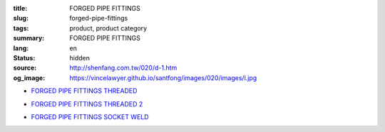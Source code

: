 :title: FORGED PIPE FITTINGS
:slug: forged-pipe-fittings
:tags: product, product category
:summary: FORGED PIPE FITTINGS
:lang: en
:status: hidden
:source: http://shenfang.com.tw/020/d-1.htm
:og_image: https://vincelawyer.github.io/santfong/images/020/images/l.jpg


- `FORGED PIPE FITTINGS THREADED <{filename}forged-pipe-fittings-threaded.rst>`_

  .. image:: {filename}/images/020/images/l.jpg
     :name: http://shenfang.com.tw/020/images/L.JPG
     :alt: product
     :class: product-image-thumbnail

  .. image:: {filename}/images/020/images/45el.jpg
     :name: http://shenfang.com.tw/020/images/45EL.JPG
     :alt: product
     :class: product-image-thumbnail

  .. image:: {filename}/images/020/images/c.jpg
     :name: http://shenfang.com.tw/020/images/C.JPG
     :alt: product
     :class: product-image-thumbnail

- `FORGED PIPE FITTINGS THREADED 2 <{filename}forged-pipe-fittings-threaded-2.rst>`_

  .. image:: {filename}/images/020/images/56-1.jpg
     :name: http://shenfang.com.tw/020/images/56-1.jpg
     :alt: product
     :class: product-image-thumbnail

  .. image:: {filename}/images/020/images/56-6.jpg
     :name: http://shenfang.com.tw/020/images/56-6.jpg
     :alt: product
     :class: product-image-thumbnail

  .. image:: {filename}/images/020/images/56-5.jpg
     :name: http://shenfang.com.tw/020/images/56-5.jpg
     :alt: product
     :class: product-image-thumbnail

- `FORGED PIPE FITTINGS SOCKET WELD <{filename}forged-pipe-fittings-socket-weld.rst>`_

  .. image:: {filename}/images/020/images/57-1.jpg
     :name: http://shenfang.com.tw/020/images/57-1.JPG
     :alt: product
     :class: product-image-thumbnail

  .. image:: {filename}/images/020/images/57-2.jpg
     :name: http://shenfang.com.tw/020/images/57-2.JPG
     :alt: product
     :class: product-image-thumbnail

  .. image:: {filename}/images/020/images/57-4.jpg
     :name: http://shenfang.com.tw/020/images/57-4.JPG
     :alt: product
     :class: product-image-thumbnail
